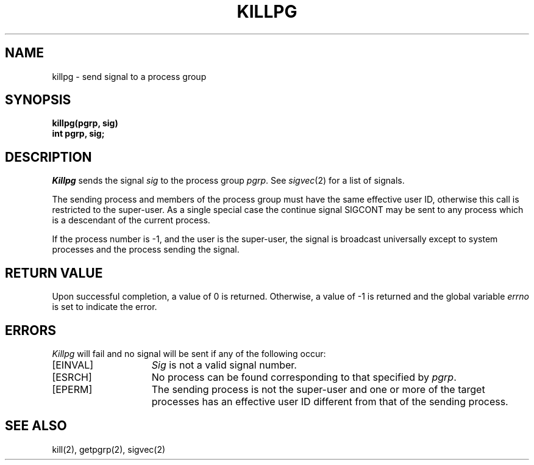 .\" $Copyright: $
.\" Copyright (c) 1984, 1985, 1986, 1987, 1988, 1989, 1990, 1991
.\" Sequent Computer Systems, Inc.   All rights reserved.
.\"  
.\" This software is furnished under a license and may be used
.\" only in accordance with the terms of that license and with the
.\" inclusion of the above copyright notice.   This software may not
.\" be provided or otherwise made available to, or used by, any
.\" other person.  No title to or ownership of the software is
.\" hereby transferred.
.\"
.\" This software is furnished under a license and may be used
.\" only in accordance with the terms of that license and with the
.\" inclusion of the above copyright notice.   This software may not
.\" be provided or otherwise made available to, or used by, any
.\" other person.  No title to or ownership of the software is
.\" hereby transferred.
...
.V= $Header: killpg.2 1.8 1991/05/07 15:45:26 $
.TH KILLPG 2 "\*(V)" "4BSD"
.SH NAME
killpg \- send signal to a process group
.SH SYNOPSIS
.ft 3
killpg(pgrp, sig)
.br
int pgrp, sig;
.ft 1
.SH DESCRIPTION
.I Killpg
sends the signal
.I sig
to the process group
.IR pgrp .
See
.IR sigvec (2)
for a list of signals.
.PP
The sending process and members of the process group must
have the same effective user ID, otherwise
this call is restricted to the super-user.
As a single special case the continue signal SIGCONT may be sent
to any process which is a descendant of the current process.
.PP
If the process number is \-1, and the user is the super-user,
the signal is broadcast universally
except to system processes
and the process sending the signal.
.SH "RETURN VALUE
Upon successful completion, a value of 0 is returned.  Otherwise,
a value of \-1 is returned and the global variable \f2errno\fP
is set to indicate the error.
.SH "ERRORS
\f2Killpg\fP will fail and no signal will be sent if any of the
following occur:
.TP 15
[EINVAL]
\f2Sig\fP is not a valid signal number.
.TP 15
[ESRCH]
No process can be found corresponding to that specified by \f2pgrp\fP.
.TP 15
[EPERM]
The sending process is not the super-user and one or more
of the target processes has an effective user ID different from that
of the sending process.
.SH "SEE ALSO"
kill(2), getpgrp(2), sigvec(2)
